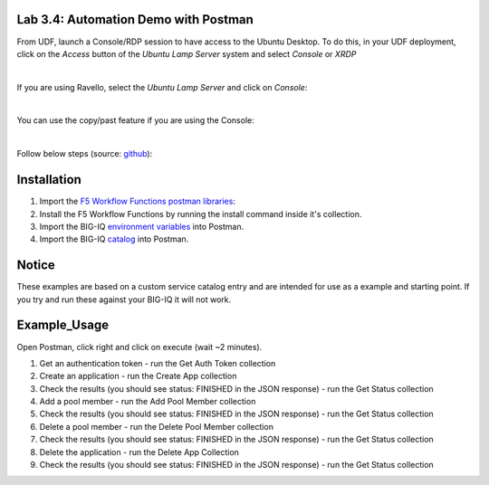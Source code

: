 Lab 3.4: Automation Demo with Postman
-------------------------------------

From UDF, launch a Console/RDP session to have access to the Ubuntu Desktop. To do this, in your UDF deployment, click on the *Access* button
of the *Ubuntu Lamp Server* system and select *Console* or *XRDP*

.. image:: ../../pictures/udf_ubuntu.png
   :align: center
   :scale: 50%

|

If you are using Ravello, select the *Ubuntu Lamp Server* and click on *Console*:

.. image:: ../../pictures/ravello_ubuntu.png
   :align: center
   :scale: 50%

|

You can use the copy/past feature if you are using the Console:

.. image:: ../../pictures/ubuntu_console.png
   :align: center
   :scale: 50%

|

Follow below steps (source: `github`_):

.. _github: https://github.com/codygreen/BIG-IQ-Automation-Application-Service-Catalog

Installation
------------

1. Import the `F5 Workflow Functions postman libraries`_: 
2. Install the F5 Workflow Functions by running the install command inside it's collection.
3. Import the BIG-IQ `environment variables`_ into Postman.
4. Import the BIG-IQ catalog_ into Postman.


Notice
------

These examples are based on a custom service catalog entry and are intended for use as a example and starting point. 
If you try and run these against your BIG-IQ it will not work.  

Example_Usage
-------------

Open Postman, click right and click on execute (wait ~2 minutes).

.. image:: ../../pictures/postman.png
    :align: center
    :scale: 100%

1. Get an authentication token - run the Get Auth Token collection
2. Create an application - run the Create App collection
3. Check the results (you should see status: FINISHED in the JSON response) - run the Get Status collection
4. Add a pool member - run the Add Pool Member collection
5. Check the results (you should see status: FINISHED in the JSON response) - run the Get Status collection
6. Delete a pool member - run the Delete Pool Member collection
7. Check the results (you should see status: FINISHED in the JSON response) - run the Get Status collection
8. Delete the application - run the Delete App Collection
9. Check the results (you should see status: FINISHED in the JSON response) - run the Get Status collection


.. _F5 Workflow Functions postman libraries: https://raw.githubusercontent.com/0xHiteshPatel/f5-postman-workflows/master/F5_Postman_Workflows.postman_collection.json
.. _environment variables: https://github.com/codygreen/BIG-IQ-Automation-Application-Service-Catalog/blob/master/Postman%20Workflow/big-iq_app_service_catalog_environment.json
.. _catalog: https://raw.githubusercontent.com/codygreen/BIG-IQ-Automation-Application-Service-Catalog/master/Postman%20Workflow/big-iq_app_service_catalog.postman_collection.json
